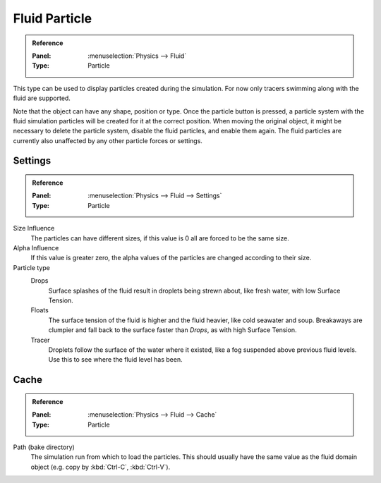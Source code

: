 
**************
Fluid Particle
**************

.. admonition:: Reference
   :class: refbox

   :Panel:     :menuselection:`Physics --> Fluid`
   :Type:      Particle

.. TODO2.8:
   .. figure:: /images/physics_fluid_types_particle_fluid-panel.png

      Fluid particle settings.

This type can be used to display particles created during the simulation.
For now only tracers swimming along with the fluid are supported.

Note that the object can have any shape, position or type.
Once the particle button is pressed, a particle system with
the fluid simulation particles will be created for it at the correct position.
When moving the original object, it might be necessary to delete the particle system,
disable the fluid particles, and enable them again.
The fluid particles are currently also unaffected by any other particle forces or settings.


Settings
========

.. admonition:: Reference
   :class: refbox

   :Panel:     :menuselection:`Physics --> Fluid --> Settings`
   :Type:      Particle

Size Influence
   The particles can have different sizes, if this value is 0 all are forced to be the same size.

Alpha Influence
   If this value is greater zero, the alpha values of the particles are changed according to their size.

Particle type
   Drops
      Surface splashes of the fluid result in droplets being strewn about, like fresh water,
      with low Surface Tension.

   Floats
      The surface tension of the fluid is higher and the fluid heavier, like cold seawater and soup.
      Breakaways are clumpier and fall back to the surface faster than *Drops*, as with high Surface Tension.

   Tracer
      Droplets follow the surface of the water where it existed, like a fog suspended above previous fluid levels.
      Use this to see where the fluid level has been.


Cache
=====

.. admonition:: Reference
   :class: refbox

   :Panel:     :menuselection:`Physics --> Fluid --> Cache`
   :Type:      Particle

Path (bake directory)
   The simulation run from which to load the particles.
   This should usually have the same value as the fluid domain object (e.g. copy by :kbd:`Ctrl-C`, :kbd:`Ctrl-V`).
